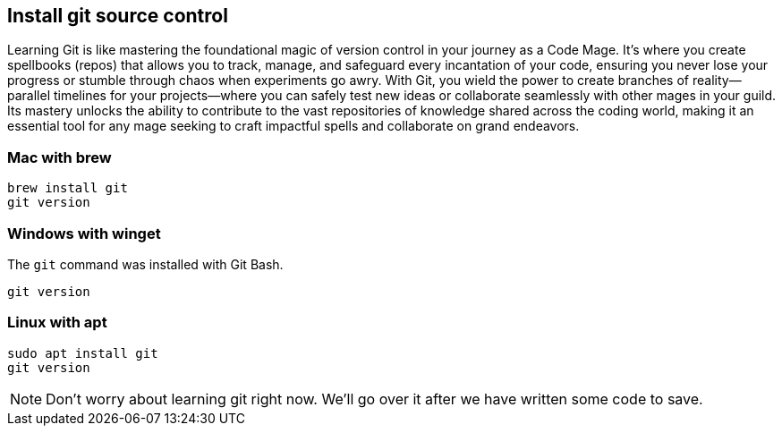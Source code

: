 == Install git source control

Learning Git is like mastering the foundational magic of version control in your journey as a Code Mage. It’s where you create spellbooks (repos) that allows you to track, manage, and safeguard every incantation of your code, ensuring you never lose your progress or stumble through chaos when experiments go awry. With Git, you wield the power to create branches of reality—parallel timelines for your projects—where you can safely test new ideas or collaborate seamlessly with other mages in your guild. Its mastery unlocks the ability to contribute to the vast repositories of knowledge shared across the coding world, making it an essential tool for any mage seeking to craft impactful spells and collaborate on grand endeavors.

=== Mac with brew

[source,shell]
----
brew install git
git version
----

=== Windows with winget

The `git` command was installed with Git Bash.

[source,shell]
----
git version
----

=== Linux with apt

[source,shell]
----
sudo apt install git
git version
----

[NOTE]
====
Don't worry about learning git right now. We'll go over it after we have written some code to save.
====
